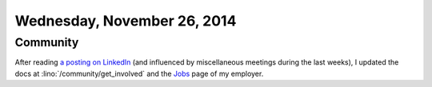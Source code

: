 ============================
Wednesday, November 26, 2014
============================

Community
=========

After reading `a posting on LinkedIn
<https://www.linkedin.com/groups/Joining-python-projects-101591.S.5942845549660094465>`_
(and influenced by miscellaneous meetings during the last weeks), I
updated the docs at :lino:`/community/get_involved` and the `Jobs
<https://www.saffre-rumma.net/jobs>`_ page of my employer.


